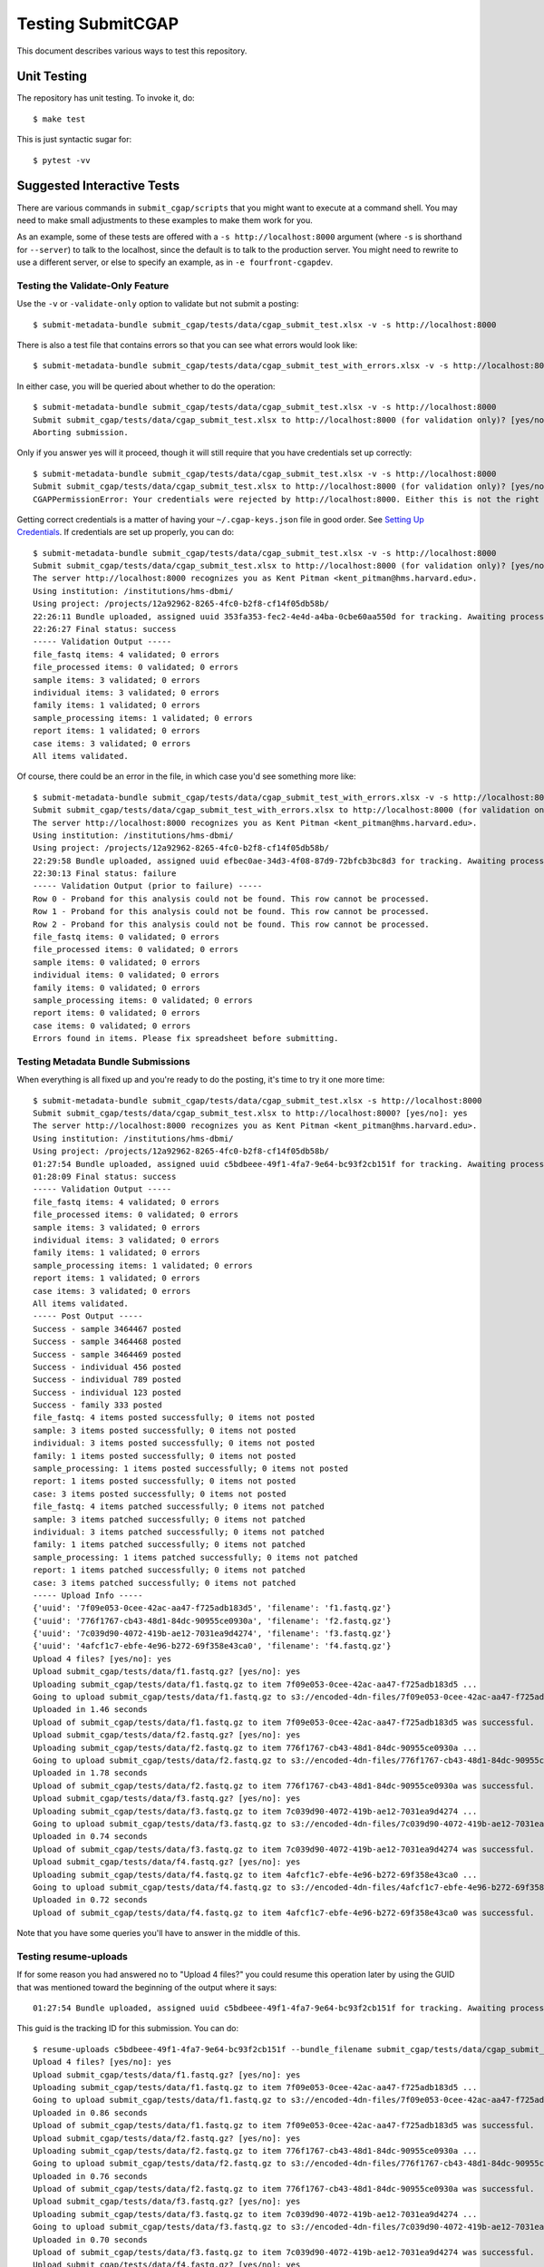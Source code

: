 ==================
Testing SubmitCGAP
==================

This document describes various ways to test this repository.

Unit Testing
============

The repository has unit testing. To invoke it, do::

   $ make test

This is just syntactic sugar for::

   $ pytest -vv

Suggested Interactive Tests
===========================

There are various commands in ``submit_cgap/scripts``
that you might want to execute at a
command shell. You may need to make small adjustments
to these examples to make them work for you.

As an example, some of these tests are offered with a
``-s http://localhost:8000`` argument (where ``-s`` is shorthand
for ``--server``) to talk to the localhost, since the default is to talk to the
production server. You might need to rewrite to use a different
server, or else to specify an example,
as in ``-e fourfront-cgapdev``.

Testing the Validate-Only Feature
---------------------------------

Use the ``-v`` or ``-validate-only`` option to validate but not submit a posting::

   $ submit-metadata-bundle submit_cgap/tests/data/cgap_submit_test.xlsx -v -s http://localhost:8000

There is also a test file that contains errors so that you can see what errors would look like::

   $ submit-metadata-bundle submit_cgap/tests/data/cgap_submit_test_with_errors.xlsx -v -s http://localhost:8000

In either case, you will be queried about whether to do the operation::

   $ submit-metadata-bundle submit_cgap/tests/data/cgap_submit_test.xlsx -v -s http://localhost:8000
   Submit submit_cgap/tests/data/cgap_submit_test.xlsx to http://localhost:8000 (for validation only)? [yes/no]: no
   Aborting submission.

Only if you answer yes will it proceed, though it will still require that you have credentials set up correctly::

   $ submit-metadata-bundle submit_cgap/tests/data/cgap_submit_test.xlsx -v -s http://localhost:8000
   Submit submit_cgap/tests/data/cgap_submit_test.xlsx to http://localhost:8000 (for validation only)? [yes/no]: yes
   CGAPPermissionError: Your credentials were rejected by http://localhost:8000. Either this is not the right server, or you need to obtain up-to-date access keys.

Getting correct credentials is a matter of having your ``~/.cgap-keys.json`` file
in good order. See `Setting Up Credentials <INSTALLATION.rst#Setting Up Credentials>`__.
If credentials are set up properly, you can do::

   $ submit-metadata-bundle submit_cgap/tests/data/cgap_submit_test.xlsx -v -s http://localhost:8000
   Submit submit_cgap/tests/data/cgap_submit_test.xlsx to http://localhost:8000 (for validation only)? [yes/no]: yes
   The server http://localhost:8000 recognizes you as Kent Pitman <kent_pitman@hms.harvard.edu>.
   Using institution: /institutions/hms-dbmi/
   Using project: /projects/12a92962-8265-4fc0-b2f8-cf14f05db58b/
   22:26:11 Bundle uploaded, assigned uuid 353fa353-fec2-4e4d-a4ba-0cbe60aa550d for tracking. Awaiting processing...
   22:26:27 Final status: success
   ----- Validation Output -----
   file_fastq items: 4 validated; 0 errors
   file_processed items: 0 validated; 0 errors
   sample items: 3 validated; 0 errors
   individual items: 3 validated; 0 errors
   family items: 1 validated; 0 errors
   sample_processing items: 1 validated; 0 errors
   report items: 1 validated; 0 errors
   case items: 3 validated; 0 errors
   All items validated.

Of course, there could be an error in the file,
in which case you'd see something more like::

   $ submit-metadata-bundle submit_cgap/tests/data/cgap_submit_test_with_errors.xlsx -v -s http://localhost:8000
   Submit submit_cgap/tests/data/cgap_submit_test_with_errors.xlsx to http://localhost:8000 (for validation only)? [yes/no]: yes
   The server http://localhost:8000 recognizes you as Kent Pitman <kent_pitman@hms.harvard.edu>.
   Using institution: /institutions/hms-dbmi/
   Using project: /projects/12a92962-8265-4fc0-b2f8-cf14f05db58b/
   22:29:58 Bundle uploaded, assigned uuid efbec0ae-34d3-4f08-87d9-72bfcb3bc8d3 for tracking. Awaiting processing...
   22:30:13 Final status: failure
   ----- Validation Output (prior to failure) -----
   Row 0 - Proband for this analysis could not be found. This row cannot be processed.
   Row 1 - Proband for this analysis could not be found. This row cannot be processed.
   Row 2 - Proband for this analysis could not be found. This row cannot be processed.
   file_fastq items: 0 validated; 0 errors
   file_processed items: 0 validated; 0 errors
   sample items: 0 validated; 0 errors
   individual items: 0 validated; 0 errors
   family items: 0 validated; 0 errors
   sample_processing items: 0 validated; 0 errors
   report items: 0 validated; 0 errors
   case items: 0 validated; 0 errors
   Errors found in items. Please fix spreadsheet before submitting.

Testing Metadata Bundle Submissions
-----------------------------------

When everything is all fixed up and you're ready to do the posting,
it's time to try it one more time::

   $ submit-metadata-bundle submit_cgap/tests/data/cgap_submit_test.xlsx -s http://localhost:8000
   Submit submit_cgap/tests/data/cgap_submit_test.xlsx to http://localhost:8000? [yes/no]: yes
   The server http://localhost:8000 recognizes you as Kent Pitman <kent_pitman@hms.harvard.edu>.
   Using institution: /institutions/hms-dbmi/
   Using project: /projects/12a92962-8265-4fc0-b2f8-cf14f05db58b/
   01:27:54 Bundle uploaded, assigned uuid c5bdbeee-49f1-4fa7-9e64-bc93f2cb151f for tracking. Awaiting processing...
   01:28:09 Final status: success
   ----- Validation Output -----
   file_fastq items: 4 validated; 0 errors
   file_processed items: 0 validated; 0 errors
   sample items: 3 validated; 0 errors
   individual items: 3 validated; 0 errors
   family items: 1 validated; 0 errors
   sample_processing items: 1 validated; 0 errors
   report items: 1 validated; 0 errors
   case items: 3 validated; 0 errors
   All items validated.
   ----- Post Output -----
   Success - sample 3464467 posted
   Success - sample 3464468 posted
   Success - sample 3464469 posted
   Success - individual 456 posted
   Success - individual 789 posted
   Success - individual 123 posted
   Success - family 333 posted
   file_fastq: 4 items posted successfully; 0 items not posted
   sample: 3 items posted successfully; 0 items not posted
   individual: 3 items posted successfully; 0 items not posted
   family: 1 items posted successfully; 0 items not posted
   sample_processing: 1 items posted successfully; 0 items not posted
   report: 1 items posted successfully; 0 items not posted
   case: 3 items posted successfully; 0 items not posted
   file_fastq: 4 items patched successfully; 0 items not patched
   sample: 3 items patched successfully; 0 items not patched
   individual: 3 items patched successfully; 0 items not patched
   family: 1 items patched successfully; 0 items not patched
   sample_processing: 1 items patched successfully; 0 items not patched
   report: 1 items patched successfully; 0 items not patched
   case: 3 items patched successfully; 0 items not patched
   ----- Upload Info -----
   {'uuid': '7f09e053-0cee-42ac-aa47-f725adb183d5', 'filename': 'f1.fastq.gz'}
   {'uuid': '776f1767-cb43-48d1-84dc-90955ce0930a', 'filename': 'f2.fastq.gz'}
   {'uuid': '7c039d90-4072-419b-ae12-7031ea9d4274', 'filename': 'f3.fastq.gz'}
   {'uuid': '4afcf1c7-ebfe-4e96-b272-69f358e43ca0', 'filename': 'f4.fastq.gz'}
   Upload 4 files? [yes/no]: yes
   Upload submit_cgap/tests/data/f1.fastq.gz? [yes/no]: yes
   Uploading submit_cgap/tests/data/f1.fastq.gz to item 7f09e053-0cee-42ac-aa47-f725adb183d5 ...
   Going to upload submit_cgap/tests/data/f1.fastq.gz to s3://encoded-4dn-files/7f09e053-0cee-42ac-aa47-f725adb183d5/GAPFIYYBY24O.fastq.gz.
   Uploaded in 1.46 seconds
   Upload of submit_cgap/tests/data/f1.fastq.gz to item 7f09e053-0cee-42ac-aa47-f725adb183d5 was successful.
   Upload submit_cgap/tests/data/f2.fastq.gz? [yes/no]: yes
   Uploading submit_cgap/tests/data/f2.fastq.gz to item 776f1767-cb43-48d1-84dc-90955ce0930a ...
   Going to upload submit_cgap/tests/data/f2.fastq.gz to s3://encoded-4dn-files/776f1767-cb43-48d1-84dc-90955ce0930a/GAPFIXJRIVGO.fastq.gz.
   Uploaded in 1.78 seconds
   Upload of submit_cgap/tests/data/f2.fastq.gz to item 776f1767-cb43-48d1-84dc-90955ce0930a was successful.
   Upload submit_cgap/tests/data/f3.fastq.gz? [yes/no]: yes
   Uploading submit_cgap/tests/data/f3.fastq.gz to item 7c039d90-4072-419b-ae12-7031ea9d4274 ...
   Going to upload submit_cgap/tests/data/f3.fastq.gz to s3://encoded-4dn-files/7c039d90-4072-419b-ae12-7031ea9d4274/GAPFINORP5F5.fastq.gz.
   Uploaded in 0.74 seconds
   Upload of submit_cgap/tests/data/f3.fastq.gz to item 7c039d90-4072-419b-ae12-7031ea9d4274 was successful.
   Upload submit_cgap/tests/data/f4.fastq.gz? [yes/no]: yes
   Uploading submit_cgap/tests/data/f4.fastq.gz to item 4afcf1c7-ebfe-4e96-b272-69f358e43ca0 ...
   Going to upload submit_cgap/tests/data/f4.fastq.gz to s3://encoded-4dn-files/4afcf1c7-ebfe-4e96-b272-69f358e43ca0/GAPFIMK89CF6.fastq.gz.
   Uploaded in 0.72 seconds
   Upload of submit_cgap/tests/data/f4.fastq.gz to item 4afcf1c7-ebfe-4e96-b272-69f358e43ca0 was successful.

Note that you have some queries you'll have to answer in the middle of this.

Testing resume-uploads
----------------------

If for some reason you had answered no to "Upload 4 files?" you could
resume this operation later by using the GUID that was mentioned toward
the beginning of the output where it says::

   01:27:54 Bundle uploaded, assigned uuid c5bdbeee-49f1-4fa7-9e64-bc93f2cb151f for tracking. Awaiting processing...

This guid is the tracking ID for this submission. You can do::

   $ resume-uploads c5bdbeee-49f1-4fa7-9e64-bc93f2cb151f --bundle_filename submit_cgap/tests/data/cgap_submit_test.xlsx -s http://localhost:8000
   Upload 4 files? [yes/no]: yes
   Upload submit_cgap/tests/data/f1.fastq.gz? [yes/no]: yes
   Uploading submit_cgap/tests/data/f1.fastq.gz to item 7f09e053-0cee-42ac-aa47-f725adb183d5 ...
   Going to upload submit_cgap/tests/data/f1.fastq.gz to s3://encoded-4dn-files/7f09e053-0cee-42ac-aa47-f725adb183d5/GAPFIYYBY24O.fastq.gz.
   Uploaded in 0.86 seconds
   Upload of submit_cgap/tests/data/f1.fastq.gz to item 7f09e053-0cee-42ac-aa47-f725adb183d5 was successful.
   Upload submit_cgap/tests/data/f2.fastq.gz? [yes/no]: yes
   Uploading submit_cgap/tests/data/f2.fastq.gz to item 776f1767-cb43-48d1-84dc-90955ce0930a ...
   Going to upload submit_cgap/tests/data/f2.fastq.gz to s3://encoded-4dn-files/776f1767-cb43-48d1-84dc-90955ce0930a/GAPFIXJRIVGO.fastq.gz.
   Uploaded in 0.76 seconds
   Upload of submit_cgap/tests/data/f2.fastq.gz to item 776f1767-cb43-48d1-84dc-90955ce0930a was successful.
   Upload submit_cgap/tests/data/f3.fastq.gz? [yes/no]: yes
   Uploading submit_cgap/tests/data/f3.fastq.gz to item 7c039d90-4072-419b-ae12-7031ea9d4274 ...
   Going to upload submit_cgap/tests/data/f3.fastq.gz to s3://encoded-4dn-files/7c039d90-4072-419b-ae12-7031ea9d4274/GAPFINORP5F5.fastq.gz.
   Uploaded in 0.70 seconds
   Upload of submit_cgap/tests/data/f3.fastq.gz to item 7c039d90-4072-419b-ae12-7031ea9d4274 was successful.
   Upload submit_cgap/tests/data/f4.fastq.gz? [yes/no]: yes
   Uploading submit_cgap/tests/data/f4.fastq.gz to item 4afcf1c7-ebfe-4e96-b272-69f358e43ca0 ...
   Going to upload submit_cgap/tests/data/f4.fastq.gz to s3://encoded-4dn-files/4afcf1c7-ebfe-4e96-b272-69f358e43ca0/GAPFIMK89CF6.fastq.gz.
   Uploaded in 0.72 seconds
   Upload of submit_cgap/tests/data/f4.fastq.gz to item 4afcf1c7-ebfe-4e96-b272-69f358e43ca0 was successful.


Testing show-upload-info
------------------------

If you answer no to the post queries, you'll need to come back to that later and try
again.  To do that, you'll need to either use ``resume-uploads`` (as described above)
or else use ``upload-item-data`` to upload individual files. However, to do that you
will need the guid associated with each file.

That information was in the original successful submission, as here:

   {'uuid': '7f09e053-0cee-42ac-aa47-f725adb183d5', 'filename': 'f1.fastq.gz'}
   {'uuid': '776f1767-cb43-48d1-84dc-90955ce0930a', 'filename': 'f2.fastq.gz'}
   {'uuid': '7c039d90-4072-419b-ae12-7031ea9d4274', 'filename': 'f3.fastq.gz'}
   {'uuid': '4afcf1c7-ebfe-4e96-b272-69f358e43ca0', 'filename': 'f4.fastq.gz'}

But you can also recover it if you have the tracking guid, for example::

   $ show-upload-info c5bdbeee-49f1-4fa7-9e64-bc93f2cb151f -s http://localhost:8000
   ----- Upload Info -----
   {'uuid': '7f09e053-0cee-42ac-aa47-f725adb183d5', 'filename': 'f1.fastq.gz'}
   {'uuid': '776f1767-cb43-48d1-84dc-90955ce0930a', 'filename': 'f2.fastq.gz'}
   {'uuid': '7c039d90-4072-419b-ae12-7031ea9d4274', 'filename': 'f3.fastq.gz'}
   {'uuid': '4afcf1c7-ebfe-4e96-b272-69f358e43ca0', 'filename': 'f4.fastq.gz'}

You could also obtain the information from the ``['additional_data']['upload_info']`` part of::

   http://localhost:8000/ingestion-submissions/c5bdbeee-49f1-4fa7-9e64-bc93f2cb151f/?format=json

If you later resubmit the same metadata bundle, it will try to patch, not post::

   $ submit-metadata-bundle submit_cgap/tests/data/cgap_submit_test.xlsx -s http://localhost:8000
   Submit submit_cgap/tests/data/cgap_submit_test.xlsx to http://localhost:8000? [yes/no]: yes
   The server http://localhost:8000 recognizes you as Kent Pitman <kent_pitman@hms.harvard.edu>.
   Using institution: /institutions/hms-dbmi/
   Using project: /projects/12a92962-8265-4fc0-b2f8-cf14f05db58b/
   02:02:10 Bundle uploaded, assigned uuid 2ac0b2ed-3de9-4e34-b702-930bbdfb3ade for tracking. Awaiting processing...
   02:02:25 Final status: success
   ----- Validation Output -----
   sample 3464467 - Item already in database, no changes needed
   sample 3464468 - Item already in database, no changes needed
   sample 3464469 - Item already in database, no changes needed
   individual 456 - Item already in database, no changes needed
   individual 789 - Item already in database, no changes needed
   individual 123 - Item already in database, no changes needed
   family for 456 - Item already in database, no changes needed
   file_fastq items: 4 validated; 0 errors
   file_processed items: 0 validated; 0 errors
   sample items: 3 validated; 0 errors
   individual items: 3 validated; 0 errors
   family items: 1 validated; 0 errors
   sample_processing items: 1 validated; 0 errors
   report items: 1 validated; 0 errors
   case items: 3 validated; 0 errors
   All items validated.
   ----- Post Output -----
   file_fastq: 4 items patched successfully; 0 items not patched
   ----- Upload Info -----
   {'uuid': '7f09e053-0cee-42ac-aa47-f725adb183d5', 'filename': 'f1.fastq.gz'}
   {'uuid': '776f1767-cb43-48d1-84dc-90955ce0930a', 'filename': 'f2.fastq.gz'}
   {'uuid': '7c039d90-4072-419b-ae12-7031ea9d4274', 'filename': 'f3.fastq.gz'}
   {'uuid': '4afcf1c7-ebfe-4e96-b272-69f358e43ca0', 'filename': 'f4.fastq.gz'}
   Upload 4 files? [yes/no]: no
   No uploads attempted.


Test Files
----------

Note that these commands make use of
various test files in ``submit_cgap/tests/data``.

You can create your own test ``.fastq`` files
by using the ``make-sample-fastq-file`` command.

Getting Help
------------

These scripts should respond to a ``--help`` argument so that
you can learn about their purpose and argument syntax.
